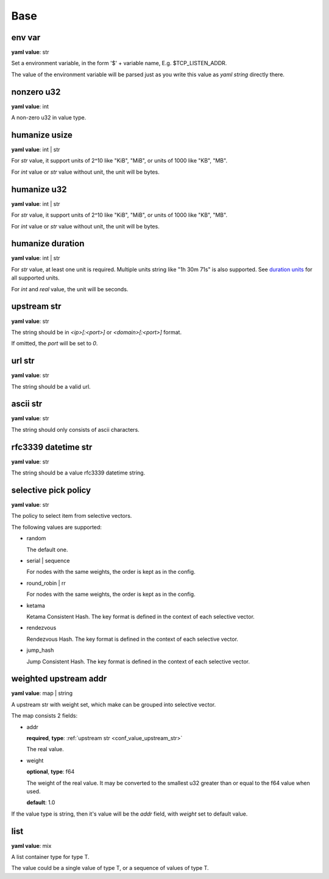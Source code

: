 
.. _configure_base_value_types:

****
Base
****

.. _conf_value_env_var:

env var
=======

**yaml value**: str

Set a environment variable, in the form '$' + variable name, E.g. $TCP_LISTEN_ADDR.

The value of the environment variable will be parsed just as you write this value as *yaml string* directly there.

.. _conf_value_nonzero_u32:

nonzero u32
===========

**yaml value**: int

A non-zero u32 in value type.

.. _conf_value_humanize_usize:

humanize usize
==============

**yaml value**: int | str

For *str* value, it support units of 2^10 like "KiB", "MiB", or units of 1000 like "KB", "MB".

For *int* value or *str* value without unit, the unit will be bytes.

.. seealso::

   `humanize_rs bytes <https://docs.rs/humanize-rs/0.1.5/humanize_rs/bytes/index.html>`_

.. _conf_value_humanize_u32:

humanize u32
============

**yaml value**: int | str

For *str* value, it support units of 2^10 like "KiB", "MiB", or units of 1000 like "KB", "MB".

For *int* value or *str* value without unit, the unit will be bytes.

.. _conf_value_humanize_duration:

humanize duration
=================

**yaml value**: int | str

For *str* value, at least one unit is required. Multiple units string like "1h 30m 71s" is also supported.
See `duration units`_ for all supported units.

For *int* and *real* value, the unit will be seconds.

.. seealso::

   `humanize_rs duration <https://docs.rs/humanize-rs/0.1.5/humanize_rs/duration/index.html>`_

.. _duration units: https://docs.rs/humanize-rs/0.1.5/src/humanize_rs/duration/mod.rs.html#115

.. _conf_value_upstream_str:

upstream str
============

**yaml value**: str

The string should be in *<ip>[:<port>]* or *<domain>[:<port>]* format.

If omitted, the *port* will be set to *0*.

.. _conf_value_url_str:

url str
=======

**yaml value**: str

The string should be a valid url.

.. _conf_value_ascii_str:

ascii str
=========

**yaml value**: str

The string should only consists of ascii characters.

.. _conf_value_rfc3339_datetime_str:

rfc3339 datetime str
====================

**yaml value**: str

The string should be a value rfc3339 datetime string.

.. _conf_value_selective_pick_policy:

selective pick policy
=====================

**yaml value**: str

The policy to select item from selective vectors.

The following values are supported:

* random

  The default one.

* serial | sequence

  For nodes with the same weights, the order is kept as in the config.

* round_robin | rr

  For nodes with the same weights, the order is kept as in the config.

* ketama

  Ketama Consistent Hash. The key format is defined in the context of each selective vector.

* rendezvous

  Rendezvous Hash. The key format is defined in the context of each selective vector.

* jump_hash

  Jump Consistent Hash. The key format is defined in the context of each selective vector.

.. _conf_value_weighted_upstream_addr:

weighted upstream addr
======================

**yaml value**: map | string

A upstream str with weight set, which make can be grouped into selective vector.

The map consists 2 fields:

* addr

  **required**, **type**: :ref:`upstream str <conf_value_upstream_str>`

  The real value.

* weight

  **optional**, **type**: f64

  The weight of the real value.
  It may be converted to the smallest u32 greater than or equal to the f64 value when used.

  **default**: 1.0

If the value type is string, then it's value will be the *addr* field, with *weight* set to default value.

.. _conf_value_list:

list
====

**yaml value**: mix

A list container type for type T.

The value could be a single value of type T, or a sequence of values of type T.
